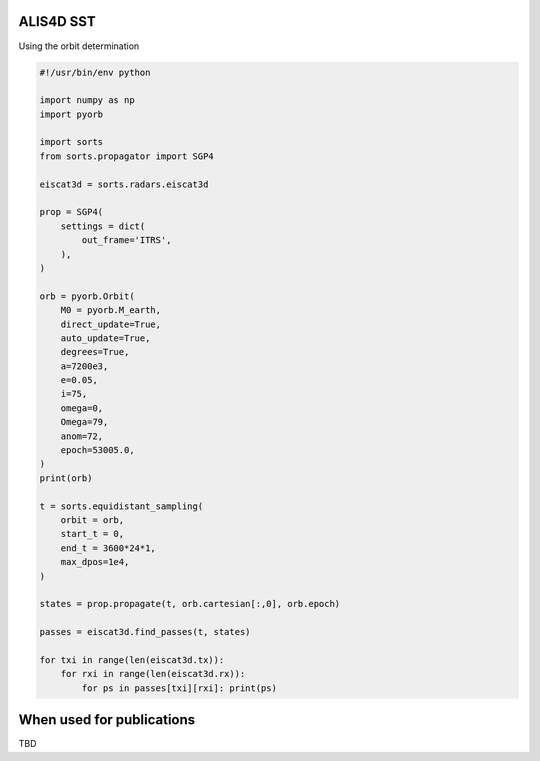 ALIS4D SST
============

Using the orbit determination

.. code-block:: python

    #!/usr/bin/env python

    import numpy as np
    import pyorb

    import sorts
    from sorts.propagator import SGP4

    eiscat3d = sorts.radars.eiscat3d

    prop = SGP4(
        settings = dict(
            out_frame='ITRS',
        ),
    )

    orb = pyorb.Orbit(
        M0 = pyorb.M_earth, 
        direct_update=True, 
        auto_update=True, 
        degrees=True, 
        a=7200e3, 
        e=0.05, 
        i=75, 
        omega=0, 
        Omega=79, 
        anom=72, 
        epoch=53005.0,
    )
    print(orb)

    t = sorts.equidistant_sampling(
        orbit = orb, 
        start_t = 0, 
        end_t = 3600*24*1, 
        max_dpos=1e4,
    )

    states = prop.propagate(t, orb.cartesian[:,0], orb.epoch)

    passes = eiscat3d.find_passes(t, states)

    for txi in range(len(eiscat3d.tx)):
        for rxi in range(len(eiscat3d.rx)):
            for ps in passes[txi][rxi]: print(ps)

When used for publications
===========================

TBD